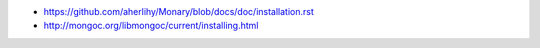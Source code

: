 * https://github.com/aherlihy/Monary/blob/docs/doc/installation.rst
* http://mongoc.org/libmongoc/current/installing.html
